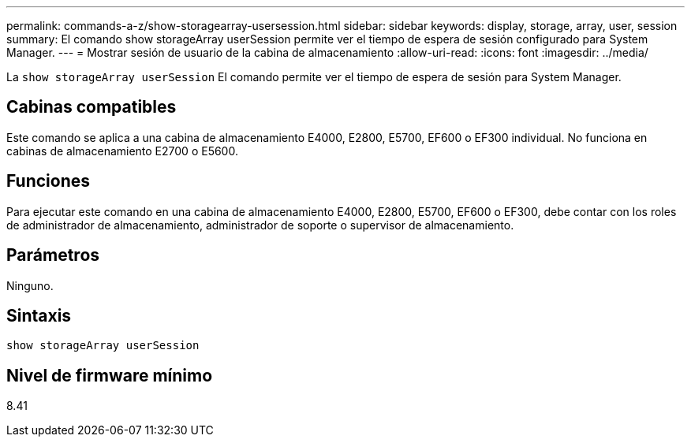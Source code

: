 ---
permalink: commands-a-z/show-storagearray-usersession.html 
sidebar: sidebar 
keywords: display, storage, array, user, session 
summary: El comando show storageArray userSession permite ver el tiempo de espera de sesión configurado para System Manager. 
---
= Mostrar sesión de usuario de la cabina de almacenamiento
:allow-uri-read: 
:icons: font
:imagesdir: ../media/


[role="lead"]
La `show storageArray userSession` El comando permite ver el tiempo de espera de sesión para System Manager.



== Cabinas compatibles

Este comando se aplica a una cabina de almacenamiento E4000, E2800, E5700, EF600 o EF300 individual. No funciona en cabinas de almacenamiento E2700 o E5600.



== Funciones

Para ejecutar este comando en una cabina de almacenamiento E4000, E2800, E5700, EF600 o EF300, debe contar con los roles de administrador de almacenamiento, administrador de soporte o supervisor de almacenamiento.



== Parámetros

Ninguno.



== Sintaxis

[source, cli]
----
show storageArray userSession
----


== Nivel de firmware mínimo

8.41

